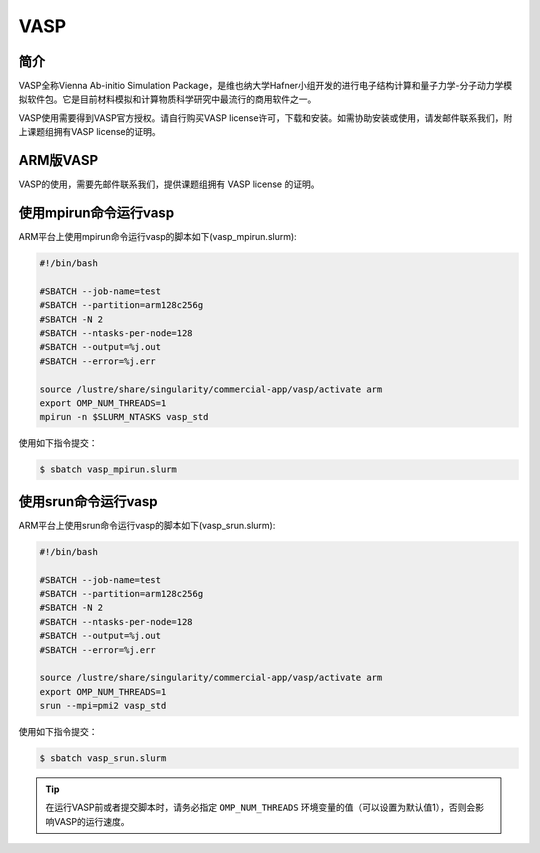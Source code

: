 .. _vasp:

VASP
====

简介
----

VASP全称Vienna Ab-initio Simulation Package，是维也纳大学Hafner小组开发的进行电子结构计算和量子力学-分子动力学模拟软件包。它是目前材料模拟和计算物质科学研究中最流行的商用软件之一。

VASP使用需要得到VASP官方授权。请自行购买VASP license许可，下载和安装。如需协助安装或使用，请发邮件联系我们，附上课题组拥有VASP license的证明。

ARM版VASP
---------

VASP的使用，需要先邮件联系我们，提供课题组拥有 VASP license 的证明。


使用mpirun命令运行vasp
----------------------

ARM平台上使用mpirun命令运行vasp的脚本如下(vasp_mpirun.slurm):    

.. code:: bash

   #!/bin/bash

   #SBATCH --job-name=test       
   #SBATCH --partition=arm128c256g       
   #SBATCH -N 2            
   #SBATCH --ntasks-per-node=128
   #SBATCH --output=%j.out
   #SBATCH --error=%j.err

   source /lustre/share/singularity/commercial-app/vasp/activate arm
   export OMP_NUM_THREADS=1
   mpirun -n $SLURM_NTASKS vasp_std

使用如下指令提交：

.. code:: bash

   $ sbatch vasp_mpirun.slurm


使用srun命令运行vasp
----------------------
   
ARM平台上使用srun命令运行vasp的脚本如下(vasp_srun.slurm):    
   
.. code:: bash
   
      #!/bin/bash
   
      #SBATCH --job-name=test       
      #SBATCH --partition=arm128c256g       
      #SBATCH -N 2            
      #SBATCH --ntasks-per-node=128
      #SBATCH --output=%j.out
      #SBATCH --error=%j.err
   
      source /lustre/share/singularity/commercial-app/vasp/activate arm
      export OMP_NUM_THREADS=1
      srun --mpi=pmi2 vasp_std
   
使用如下指令提交：
   
.. code:: bash
   
      $ sbatch vasp_srun.slurm


.. tip:: 在运行VASP前或者提交脚本时，请务必指定 ``OMP_NUM_THREADS`` 环境变量的值（可以设置为默认值1），否则会影响VASP的运行速度。
